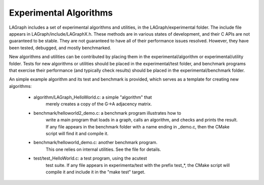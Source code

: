 Experimental Algorithms
=======================

LAGraph includes a set of experimental algorithms and utilities, in the
LAGraph/experimental folder.  The include file appears in
LAGraph/include/LAGraphX.h.  These methods are in various states
of development, and their C APIs are not guaranteed to be stable.
They are not guaranteed to have all of their performance issues resolved.
However, they have been tested, debugged, and mostly benchmarked.

New algorithms and utilities can be contributed by placing them in
the experimental/algorithm or experimental/utility folder.
Tests for new algorithms or utilities should be placed in the
experimental/test folder, and benchmark programs that exercise
their performance (and typically check results) should be placed in
the experimental/benchmark folder.

An simple example algorithm and its test and benchmark is provided,
which serves as a template for creating new algorithms:

    * algorithm/LAGraph_HelloWorld.c:  a simple "algorithm" that
        merely creates a copy of the G->A adjacency matrix.

    * benchmark/helloworld2_demo.c: a benchmark program illustrates how to
        write a main program that loads in a graph, calls an algorithm, and
        checks and prints the result.  If any file appears in the
        benchmark folder with a name ending in _demo.c, then the CMake
        script will find it and compile it.

    * benchmark/helloworld_demo.c: another benchmark program.
        This one relies on internal utilities.  See the file for
        details.

    * test/test_HelloWorld.c: a test program, using the acutest
        test suite.  If any file appears in experimenta/test with
        the prefix test_*, the CMake script will compile it and
        include it in the "make test" target.

